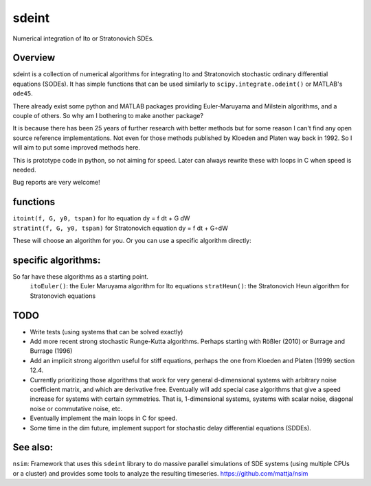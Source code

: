 sdeint
======

| Numerical integration of Ito or Stratonovich SDEs.

Overview
--------
sdeint is a collection of numerical algorithms for integrating Ito and Stratonovich stochastic ordinary differential equations (SODEs). It has simple functions that can be used similarly to ``scipy.integrate.odeint()`` or MATLAB's ``ode45``.

There already exist some python and MATLAB packages providing Euler-Maruyama and Milstein algorithms, and a couple of others. So why am I bothering to make another package?  

It is because there has been 25 years of further research with better methods but for some reason I can't find any open source reference implementations. Not even for those methods published by Kloeden and Platen way back in 1992. So I will aim to put some improved methods here.

This is prototype code in python, so not aiming for speed. Later can always rewrite these with loops in C when speed is needed.

Bug reports are very welcome!

functions
---------

| ``itoint(f, G, y0, tspan)`` for Ito equation dy = f dt + G dW
| ``stratint(f, G, y0, tspan)`` for Stratonovich equation dy = f dt + G∘dW

These will choose an algorithm for you. Or you can use a specific algorithm directly:

specific algorithms:
--------------------
So far have these algorithms as a starting point.
    ``itoEuler()``: the Euler Maruyama algorithm for Ito equations
    ``stratHeun()``: the Stratonovich Heun algorithm for Stratonovich equations


TODO
----
- Write tests (using systems that can be solved exactly)

- Add more recent strong stochastic Runge-Kutta algorithms.
  Perhaps starting with Rößler (2010) or Burrage and Burrage (1996)

- Add an implicit strong algorithm useful for stiff equations, perhaps the one
  from Kloeden and Platen (1999) section 12.4.

- Currently prioritizing those algorithms that work for very general d-dimensional systems with arbitrary noise coefficient matrix, and which are derivative free. Eventually will add special case algorithms that give a speed increase for systems with certain symmetries. That is, 1-dimensional systems, systems with scalar noise, diagonal noise or commutative noise, etc.

- Eventually implement the main loops in C for speed.

- Some time in the dim future, implement support for stochastic delay differential equations (SDDEs).

See also:
---------

``nsim``: Framework that uses this ``sdeint`` library to do massive parallel simulations of SDE systems (using multiple CPUs or a cluster) and provides some tools to analyze the resulting timeseries. https://github.com/mattja/nsim
